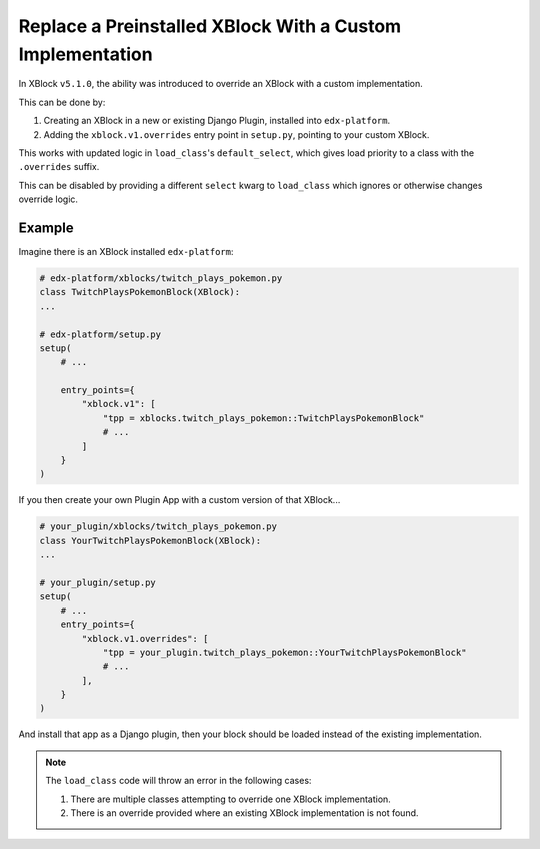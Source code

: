 .. _Replace a Preinstalled XBlock With a Custom Implementation:

##########################################################
Replace a Preinstalled XBlock With a Custom Implementation
##########################################################

In XBlock ``v5.1.0``, the ability was introduced to override an XBlock with a custom
implementation.

This can be done by:

1. Creating an XBlock in a new or existing Django Plugin, installed into ``edx-platform``.

2. Adding the ``xblock.v1.overrides`` entry point in ``setup.py``, pointing to your
   custom XBlock.

This works with updated logic in ``load_class``'s ``default_select``, which gives
load priority to a class with the ``.overrides`` suffix.

This can be disabled by providing a different ``select`` kwarg to ``load_class`` which
ignores or otherwise changes override logic.

*******
Example
*******

Imagine there is an XBlock installed ``edx-platform``:

.. code:: python

    # edx-platform/xblocks/twitch_plays_pokemon.py
    class TwitchPlaysPokemonBlock(XBlock):
    ...

    # edx-platform/setup.py
    setup(
        # ...

        entry_points={
            "xblock.v1": [
                "tpp = xblocks.twitch_plays_pokemon::TwitchPlaysPokemonBlock"
                # ...
            ]
        }
    )

If you then create your own Plugin App with a custom version of that XBlock...

.. code:: python

    # your_plugin/xblocks/twitch_plays_pokemon.py
    class YourTwitchPlaysPokemonBlock(XBlock):
    ...

    # your_plugin/setup.py
    setup(
        # ...
        entry_points={
            "xblock.v1.overrides": [
                "tpp = your_plugin.twitch_plays_pokemon::YourTwitchPlaysPokemonBlock"
                # ...
            ],
        }
    )

And install that app as a Django plugin, then your block should be loaded instead of the
existing implementation.

.. note::

    The ``load_class`` code will throw an error in the following cases:

    1. There are multiple classes attempting to override one XBlock implementation.

    2. There is an override provided where an existing XBlock implementation is not found.
